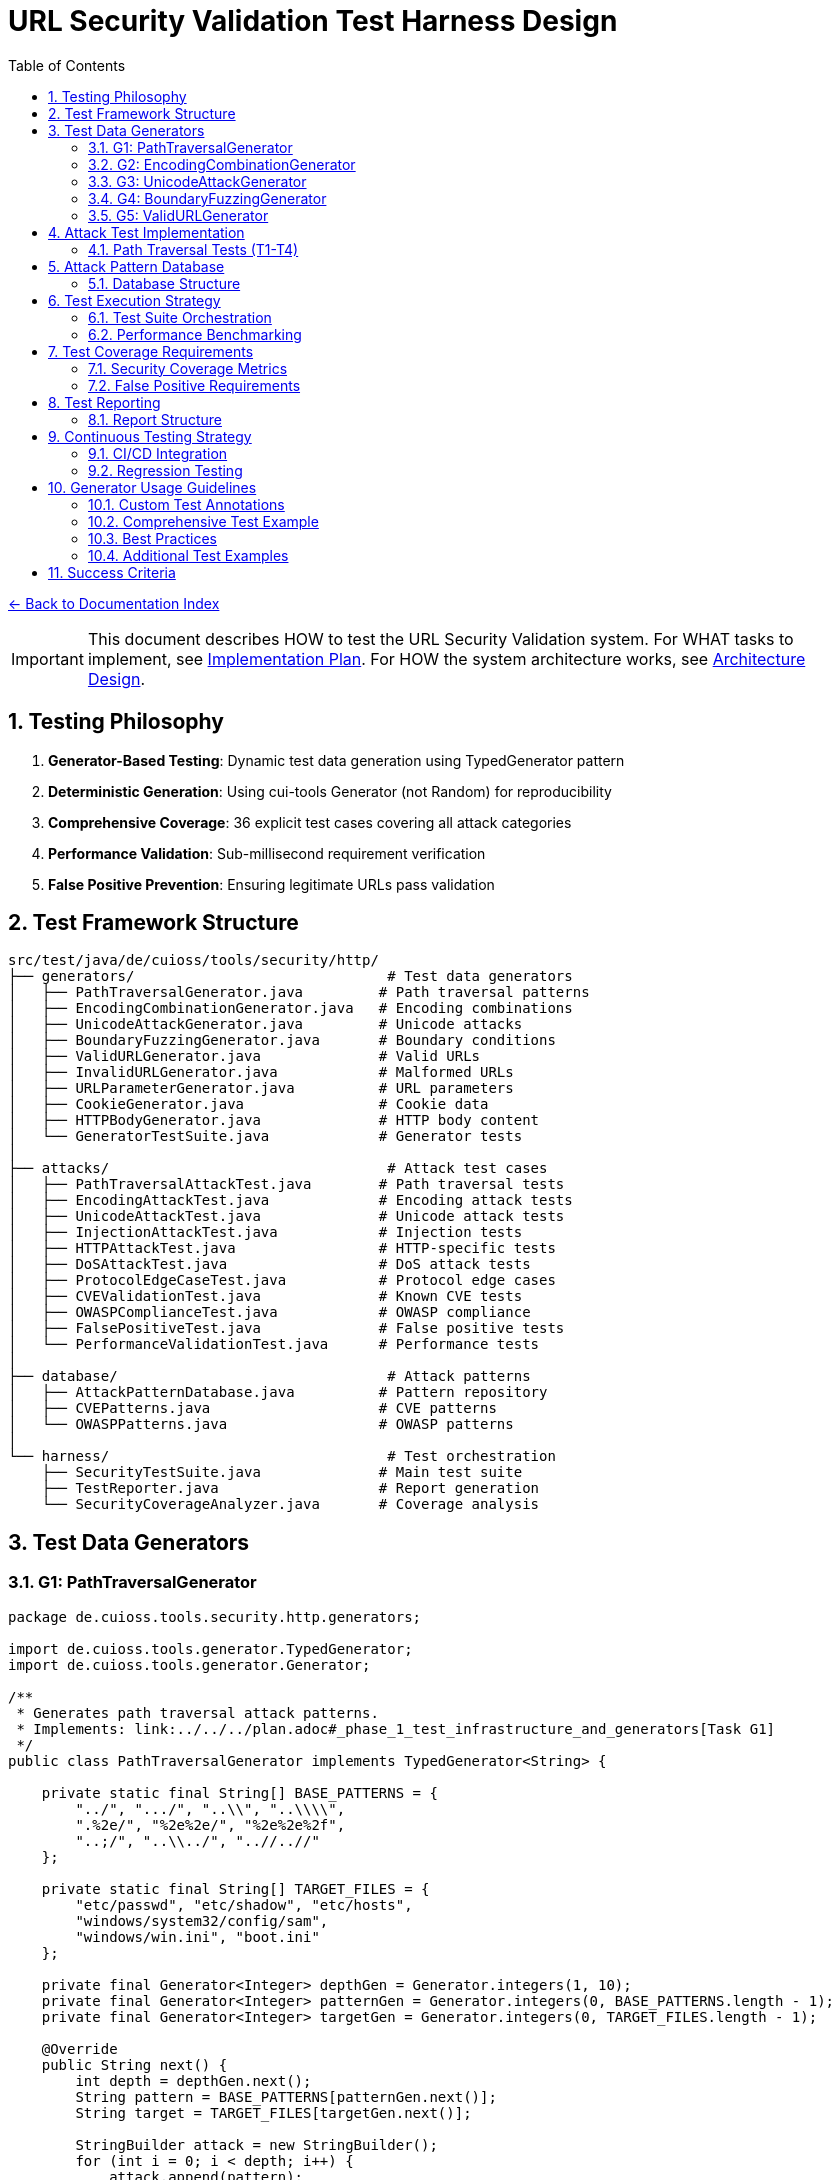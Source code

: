 = URL Security Validation Test Harness Design
:toc: left
:toclevels: 3
:sectnums:
:icons: font

link:README.adoc[← Back to Documentation Index]

[IMPORTANT]
====
This document describes HOW to test the URL Security Validation system.
For WHAT tasks to implement, see link:../../../plan.adoc[Implementation Plan].
For HOW the system architecture works, see link:architecture-design.adoc[Architecture Design].
====

== Testing Philosophy

. **Generator-Based Testing**: Dynamic test data generation using TypedGenerator pattern
. **Deterministic Generation**: Using cui-tools Generator (not Random) for reproducibility
. **Comprehensive Coverage**: 36 explicit test cases covering all attack categories
. **Performance Validation**: Sub-millisecond requirement verification
. **False Positive Prevention**: Ensuring legitimate URLs pass validation

== Test Framework Structure

----
src/test/java/de/cuioss/tools/security/http/
├── generators/                              # Test data generators
│   ├── PathTraversalGenerator.java         # Path traversal patterns
│   ├── EncodingCombinationGenerator.java   # Encoding combinations
│   ├── UnicodeAttackGenerator.java         # Unicode attacks
│   ├── BoundaryFuzzingGenerator.java       # Boundary conditions
│   ├── ValidURLGenerator.java              # Valid URLs
│   ├── InvalidURLGenerator.java            # Malformed URLs
│   ├── URLParameterGenerator.java          # URL parameters
│   ├── CookieGenerator.java                # Cookie data
│   ├── HTTPBodyGenerator.java              # HTTP body content
│   └── GeneratorTestSuite.java             # Generator tests
│
├── attacks/                                 # Attack test cases
│   ├── PathTraversalAttackTest.java        # Path traversal tests
│   ├── EncodingAttackTest.java             # Encoding attack tests
│   ├── UnicodeAttackTest.java              # Unicode attack tests
│   ├── InjectionAttackTest.java            # Injection tests
│   ├── HTTPAttackTest.java                 # HTTP-specific tests
│   ├── DoSAttackTest.java                  # DoS attack tests
│   ├── ProtocolEdgeCaseTest.java           # Protocol edge cases
│   ├── CVEValidationTest.java              # Known CVE tests
│   ├── OWASPComplianceTest.java            # OWASP compliance
│   ├── FalsePositiveTest.java              # False positive tests
│   └── PerformanceValidationTest.java      # Performance tests
│
├── database/                                # Attack patterns
│   ├── AttackPatternDatabase.java          # Pattern repository
│   ├── CVEPatterns.java                    # CVE patterns
│   └── OWASPPatterns.java                  # OWASP patterns
│
└── harness/                                 # Test orchestration
    ├── SecurityTestSuite.java              # Main test suite
    ├── TestReporter.java                   # Report generation
    └── SecurityCoverageAnalyzer.java       # Coverage analysis
----

== Test Data Generators

=== G1: PathTraversalGenerator

[source,java]
----
package de.cuioss.tools.security.http.generators;

import de.cuioss.tools.generator.TypedGenerator;
import de.cuioss.tools.generator.Generator;

/**
 * Generates path traversal attack patterns.
 * Implements: link:../../../plan.adoc#_phase_1_test_infrastructure_and_generators[Task G1]
 */
public class PathTraversalGenerator implements TypedGenerator<String> {
    
    private static final String[] BASE_PATTERNS = {
        "../", ".../", "..\\", "..\\\\",
        ".%2e/", "%2e%2e/", "%2e%2e%2f",
        "..;/", "..\\../", "..//..//"
    };
    
    private static final String[] TARGET_FILES = {
        "etc/passwd", "etc/shadow", "etc/hosts",
        "windows/system32/config/sam",
        "windows/win.ini", "boot.ini"
    };
    
    private final Generator<Integer> depthGen = Generator.integers(1, 10);
    private final Generator<Integer> patternGen = Generator.integers(0, BASE_PATTERNS.length - 1);
    private final Generator<Integer> targetGen = Generator.integers(0, TARGET_FILES.length - 1);
    
    @Override
    public String next() {
        int depth = depthGen.next();
        String pattern = BASE_PATTERNS[patternGen.next()];
        String target = TARGET_FILES[targetGen.next()];
        
        StringBuilder attack = new StringBuilder();
        for (int i = 0; i < depth; i++) {
            attack.append(pattern);
        }
        attack.append(target);
        
        return attack.toString();
    }
    
    @Override
    public Class<String> getType() {
        return String.class;
    }
}
----

=== G2: EncodingCombinationGenerator

[source,java]
----
package de.cuioss.tools.security.http.generators;

/**
 * Generates various encoding combinations for bypass attempts.
 * Implements: link:../../../plan.adoc#_phase_1_test_infrastructure_and_generators[Task G2]
 */
public class EncodingCombinationGenerator implements TypedGenerator<String> {
    
    private final Generator<Integer> encodingLevelGen = Generator.integers(1, 3);
    private final Generator<Boolean> mixedCaseGen = Generator.booleans();
    
    @Override
    public String next() {
        int level = encodingLevelGen.next();
        boolean mixedCase = mixedCaseGen.next();
        
        String base = "../";
        String encoded = base;
        
        // Apply encoding levels
        for (int i = 0; i < level; i++) {
            encoded = urlEncode(encoded);
        }
        
        // Apply mixed case if selected
        if (mixedCase) {
            encoded = applyMixedCase(encoded);
        }
        
        return encoded;
    }
    
    private String urlEncode(String input) {
        // URL encode with %25 for % in multi-level
        return input.replace(".", "%2e")
                   .replace("/", "%2f")
                   .replace("%", "%25");
    }
    
    private String applyMixedCase(String input) {
        // Mix uppercase and lowercase in hex encoding
        return input.replaceAll("%2e", "%2E")
                   .replaceAll("%2f", "%2F");
    }
}
----

=== G3: UnicodeAttackGenerator

[source,java]
----
package de.cuioss.tools.security.http.generators;

/**
 * Generates Unicode-based attack patterns.
 * Implements: link:../../../plan.adoc#_phase_1_test_infrastructure_and_generators[Task G3]
 */
public class UnicodeAttackGenerator implements TypedGenerator<String> {
    
    private static final String[] UNICODE_ATTACKS = {
        "\u002e\u002e\u002f",           // Unicode dots and slash
        "\u2024\u2024\u2215",           // Lookalike characters
        "\u202e",                       // Right-to-left override
        "\u200b",                       // Zero-width space
        "\uFEFF",                       // Zero-width no-break space
        "\u0000"                        // Null character
    };
    
    private final Generator<Integer> attackGen = 
        Generator.integers(0, UNICODE_ATTACKS.length - 1);
    private final Generator<Boolean> combineGen = Generator.booleans();
    
    @Override
    public String next() {
        String attack = UNICODE_ATTACKS[attackGen.next()];
        
        if (combineGen.next()) {
            // Combine with path traversal
            return attack + "../etc/passwd";
        }
        
        return attack;
    }
}
----

=== G4: BoundaryFuzzingGenerator

[source,java]
----
package de.cuioss.tools.security.http.generators;

/**
 * Generates boundary condition test cases.
 * Implements: link:../../../plan.adoc#_phase_1_test_infrastructure_and_generators[Task G4]
 */
public class BoundaryFuzzingGenerator implements TypedGenerator<String> {
    
    private final Generator<Integer> lengthGen = Generator.integers(1000, 10000);
    private final Generator<Integer> nestingGen = Generator.integers(50, 200);
    
    @Override
    public String next() {
        int type = Generator.integers(0, 5).next();
        
        return switch (type) {
            case 0 -> generateLongPath();
            case 1 -> generateDeepNesting();
            case 2 -> generateNullBytes();
            case 3 -> generateControlCharacters();
            case 4 -> generateMixedBoundaryAttacks();
            default -> generateSpecialChars();
        };
    }
    
    private String generateLongPath() {
        int length = lengthGen.next();
        StringBuilder path = new StringBuilder("/");
        while (path.length() < length) {
            path.append("verylongpathsegment/");
        }
        return path.toString();
    }
    
    private String generateDeepNesting() {
        int depth = nestingGen.next();
        StringBuilder path = new StringBuilder();
        for (int i = 0; i < depth; i++) {
            path.append("dir/");
        }
        return path.toString();
    }
    
    private String generateNullBytes() {
        String[] patterns = {
            "/file\u0000.txt",              // Raw null byte
            "/admin%00.php",                // Encoded null byte  
            "../etc/passwd%00.jpg",         // Path traversal with null
            "file.jsp%00.png",              // Extension bypass
            "%00../../etc/shadow"           // Leading null byte
        };
        return patterns[Generator.integers(0, patterns.length - 1).next()];
    }
    
    private String generateControlCharacters() {
        // Various control characters that should be rejected
        String[] controls = {
            "/file\r\n.txt",                // CRLF injection
            "/path\t\tfile",                // Tab characters
            "/dir\b\bfile",                 // Backspace
            "/test\u001Ffile"               // Unit separator
        };
        return controls[Generator.integers(0, controls.length - 1).next()];
    }
    
    private String generateMixedBoundaryAttacks() {
        // Combine multiple boundary issues
        int attack = Generator.integers(0, 3).next();
        return switch (attack) {
            case 0 -> "../".repeat(100) + "etc/passwd";  // Excessive traversal
            case 1 -> "/a".repeat(2000);                  // Near max length
            case 2 -> "/%00" + "../".repeat(10);          // Null + traversal
            default -> "/\u0000/../\u0000/../file";       // Multiple nulls
        };
    }
    
    private String generateSpecialChars() {
        // Other special characters
        String[] specials = {
            "/file|command",                // Pipe character
            "/file;command",                // Semicolon
            "/file`command`",               // Backticks
            "/file$variable",               // Variable expansion
            "/file>output"                  // Redirection
        };
        return specials[Generator.integers(0, specials.length - 1).next()];
    }
}
----

=== G5: ValidURLGenerator

[source,java]
----
package de.cuioss.tools.security.http.generators;

import de.cuioss.tools.security.http.config.UrlSecurityConfig;

/**
 * Generates legitimate URLs that should pass validation.
 * Implements: link:../../../plan.adoc#_phase_1_test_infrastructure_and_generators[Task G5]
 */
public class ValidURLGenerator implements TypedGenerator<String> {
    
    private static final String[] VALID_PATHS = {
        "/api/v1/users",
        "/static/css/style.css",
        "/index.html",
        "/docs/guide.pdf",
        "/search?q=test&limit=10",
        "/products/123/reviews",
        "/admin/dashboard"
    };
    
    private final Generator<Integer> pathGen = 
        Generator.integers(0, VALID_PATHS.length - 1);
    private final Generator<Boolean> paramGen = Generator.booleans();
    
    @Override
    public String next() {
        String path = VALID_PATHS[pathGen.next()];
        
        if (paramGen.next()) {
            // Add valid parameters
            path += "?page=" + Generator.integers(1, 100).next();
            path += "&sort=" + Generator.from("asc", "desc").next();
        }
        
        // Ensure within DEFAULT_MAX_PATH_LENGTH (2048)
        if (path.length() > UrlSecurityConfig.DEFAULT_MAX_PATH_LENGTH) {
            path = path.substring(0, UrlSecurityConfig.DEFAULT_MAX_PATH_LENGTH);
        }
        
        return path;
    }
}
----

== Attack Test Implementation

=== Path Traversal Tests (T1-T4)

[source,java]
----
package de.cuioss.tools.security.http.attacks;

import org.junit.jupiter.api.Test;
import org.junit.jupiter.params.ParameterizedTest;
import org.junit.jupiter.params.provider.Arguments;
import org.junit.jupiter.params.provider.MethodSource;
import de.cuioss.tools.security.http.generators.*;
import static org.junit.jupiter.api.Assertions.*;
import java.util.stream.Stream;

/**
 * Path traversal attack tests using TypedGenerators.
 * Implements: link:../../../plan.adoc#_phase_71_path_traversal_attack_tests[Tasks T1-T4]
 */
public class PathTraversalAttackTest {
    
    private final HttpSecurityValidator validator = createValidator();
    
    @ParameterizedTest(name = "T1: Path traversal [{index}]: {0}")
    @GeneratorsSource(value = GeneratorType.PATH_TRAVERSAL, limit = 100)
    void testBasicPathTraversal_T1(String attack, String generatorType) {
        // T1: Basic path traversal patterns from generator
        UrlSecurityException exception = assertThrows(
            UrlSecurityException.class, 
            () -> validator.execute(attack),
            "Failed to detect path traversal: " + attack
        );
        
        // Verify appropriate failure type
        assertTrue(
            exception.getFailureType() == UrlSecurityFailureType.PATH_TRAVERSAL_DETECTED ||
            exception.getFailureType() == UrlSecurityFailureType.INVALID_CHARACTER,
            "Unexpected failure type: " + exception.getFailureType()
        );
    }
    
    @ParameterizedTest(name = "T2: Encoded [{index}]: {0}")
    @GeneratorsSource(value = GeneratorType.ENCODING, limit = 100)
    void testEncodedPathTraversal_T2(String encoded, String generatorType) {
        // T2: URL-encoded path traversal - caught early at character validation
        UrlSecurityException exception = assertThrows(
            UrlSecurityException.class, 
            () -> validator.execute(encoded)
        );
        
        // Should be caught at character validation or as encoding issue
        assertTrue(
            exception.getFailureType() == UrlSecurityFailureType.INVALID_ENCODING ||
            exception.getFailureType() == UrlSecurityFailureType.DOUBLE_ENCODING ||
            exception.getFailureType() == UrlSecurityFailureType.PATH_TRAVERSAL_DETECTED
        );
    }
    
    @ParameterizedTest(name = "T3: Unicode [{index}]: {0}")
    @GeneratorsSource(value = GeneratorType.UNICODE, limit = 100)
    void testUnicodePathTraversal_T3(String unicode, String generatorType) {
        // T3: Unicode-based path traversal
        UrlSecurityException exception = assertThrows(
            UrlSecurityException.class, 
            () -> validator.execute(unicode)
        );
        
        // Should detect unicode attacks
        assertTrue(
            exception.getFailureType() == UrlSecurityFailureType.INVALID_CHARACTER ||
            exception.getFailureType() == UrlSecurityFailureType.UNICODE_NORMALIZATION_CHANGED ||
            exception.getFailureType() == UrlSecurityFailureType.PATH_TRAVERSAL_DETECTED
        );
    }
    
    @ParameterizedTest(name = "T4: Null byte/Boundary [{index}]: {0}")
    @GeneratorsSource(value = GeneratorType.BOUNDARY, limit = 50)
    void testNullBytePathTraversal_T4(String nullByteAttack, String generatorType) {
        // T4: Null byte injection and boundary conditions
        // BoundaryFuzzingGenerator includes null byte patterns
        UrlSecurityException exception = assertThrows(
            UrlSecurityException.class, 
            () -> validator.execute(nullByteAttack)
        );
        
        // Must be caught as appropriate security issue
        assertTrue(
            exception.getFailureType() == UrlSecurityFailureType.NULL_BYTE_INJECTION ||
            exception.getFailureType() == UrlSecurityFailureType.PATH_TOO_LONG ||
            exception.getFailureType() == UrlSecurityFailureType.EXCESSIVE_NESTING ||
            exception.getFailureType() == UrlSecurityFailureType.INVALID_CHARACTER,
            "Unexpected failure for boundary test: " + exception.getFailureType()
        );
    }
}
----

== Attack Pattern Database

=== Database Structure

[source,java]
----
package de.cuioss.tools.security.http.database;

/**
 * Central repository of attack patterns.
 * Implements: link:../../../plan.adoc#_phase_712_integration_tasks[Task I2]
 */
public class AttackPatternDatabase {
    
    private final Map<String, AttackPattern> patterns = new HashMap<>();
    
    public record AttackPattern(
        String id,
        String name,
        String pattern,
        AttackCategory category,
        String cveReference,
        String owaspReference,
        String description,
        boolean shouldBlock,
        String justification
    ) {}
    
    public enum AttackCategory {
        PATH_TRAVERSAL,
        ENCODING_BYPASS,
        UNICODE_ATTACK,
        INJECTION,
        HTTP_SMUGGLING,
        DOS_ATTACK,
        PROTOCOL_ABUSE
    }
    
    public AttackPatternDatabase() {
        loadCVEPatterns();
        loadOWASPPatterns();
        loadModSecurityPatterns();
    }
    
    private void loadCVEPatterns() {
        // CVE-2021-41773: Apache path traversal
        patterns.put("CVE-2021-41773", new AttackPattern(
            "CVE-2021-41773",
            "Apache Path Traversal",
            "/.%2e/",
            AttackCategory.PATH_TRAVERSAL,
            "https://cve.mitre.org/cgi-bin/cvename.cgi?name=CVE-2021-41773",
            "CWE-22",
            "Apache HTTP Server 2.4.49 path traversal",
            true,
            "Known critical vulnerability allowing directory traversal"
        ));
        
        // CVE-2021-42013: Apache double encoding
        patterns.put("CVE-2021-42013", new AttackPattern(
            "CVE-2021-42013",
            "Apache Double Encoding",
            "%%32%65",
            AttackCategory.ENCODING_BYPASS,
            "https://cve.mitre.org/cgi-bin/cvename.cgi?name=CVE-2021-42013",
            "CWE-22",
            "Apache HTTP Server double encoding bypass",
            true,
            "Double encoding bypass of CVE-2021-41773 fix"
        ));
        
        // More CVE patterns loaded from database...
    }
}
----

== Test Execution Strategy

=== Test Suite Orchestration

[source,java]
----
package de.cuioss.tools.security.http.harness;

import org.junit.platform.suite.api.Suite;
import org.junit.platform.suite.api.SelectPackages;

/**
 * Main security test suite orchestrator.
 * Implements: link:../../../plan.adoc#_phase_712_integration_tasks[Task I1]
 */
@Suite
@SelectPackages({
    "de.cuioss.tools.security.http.attacks",
    "de.cuioss.tools.security.http.generators"
})
public class SecurityTestSuite {
    
    @BeforeAll
    static void setupTestEnvironment() {
        // Initialize attack pattern database
        AttackPatternDatabase database = new AttackPatternDatabase();
        
        // Configure test reporting
        TestReporter reporter = new TestReporter();
        
        // Set performance baselines
        PerformanceBaseline.set(1.0); // 1ms threshold
    }
    
    @AfterAll
    static void generateTestReport() {
        // Generate comprehensive test report
        TestReport report = reporter.generateReport();
        
        // Export results in multiple formats
        reporter.generateHTMLReport(report);
        reporter.generateJSONReport(report);
        reporter.generateJUnitXML(report);
    }
}
----

=== Performance Benchmarking

[source,java]
----
package de.cuioss.tools.security.http.attacks;

import org.openjdk.jmh.annotations.*;
import java.util.concurrent.TimeUnit;

/**
 * Performance validation benchmarks.
 * Implements: link:../../../plan.adoc#_phase_711_performance_validation_tests[Tasks T34-T36]
 */
@BenchmarkMode(Mode.AverageTime)
@OutputTimeUnit(TimeUnit.MICROSECONDS)
@State(Scope.Benchmark)
public class PerformanceValidationBenchmark {
    
    private HttpSecurityValidator validator;
    private PathTraversalGenerator attackGen;
    private ValidURLGenerator validGen;
    
    @Setup
    public void setup() {
        validator = new URLPathValidationPipeline(
            UrlSecurityConfig.builder().build(),
            new SecurityEventCounter()
        );
        attackGen = new PathTraversalGenerator();
        validGen = new ValidURLGenerator();
    }
    
    @Benchmark
    public void benchmarkNormalLoad_T34() {
        // T34: Verify <1ms for typical inputs
        String valid = validGen.next();
        try {
            validator.execute(valid);
        } catch (UrlSecurityException e) {
            // Should not happen for valid URLs
        }
    }
    
    @Benchmark
    public void benchmarkAttackPayload_T35() {
        // T35: Verify <1ms even with attacks
        String attack = attackGen.next();
        try {
            validator.execute(attack);
        } catch (UrlSecurityException e) {
            // Expected for attacks
        }
    }
}
----

== Test Coverage Requirements

=== Security Coverage Metrics

1. **Attack Pattern Coverage**: 100% of patterns in AttackPatternDatabase
2. **CVE Coverage**: All relevant CVEs from 2020-2024
3. **OWASP Coverage**: Complete OWASP Top 10 2021
4. **Encoding Coverage**: All encoding combinations up to 3 levels
5. **Unicode Coverage**: All Unicode normalization forms (NFC, NFD, NFKC, NFKD)
6. **Performance Coverage**: 95th percentile <1ms

=== False Positive Requirements

- Maximum 0.1% false positive rate on legitimate URLs
- All RFC 3986 compliant URLs must pass
- International domain names must be supported
- Valid relative paths must work correctly

== Test Reporting

=== Report Structure

[source,java]
----
package de.cuioss.tools.security.http.harness;

/**
 * Comprehensive test report generator.
 */
public class TestReporter {
    
    public record TestReport(
        Instant timestamp,
        int totalTests,
        int passed,
        int failed,
        Map<AttackCategory, CategoryResult> categoryResults,
        List<PerformanceMetric> performanceMetrics,
        List<FalsePositive> falsePositives,
        double securityScore
    ) {}
    
    public void generateHTMLReport(TestReport report) {
        // Generate visual HTML report with charts
        // Include attack coverage heatmap
        // Show performance distribution graphs
    }
    
    public void generateJSONReport(TestReport report) {
        // Generate machine-readable JSON report
        // Include all metrics for CI/CD integration
    }
    
    public void generateJUnitXML(TestReport report) {
        // Generate JUnit XML for CI/CD tools
        // Compatible with Jenkins, GitLab CI, etc.
    }
}
----

== Continuous Testing Strategy

=== CI/CD Integration

1. **Pre-commit**: Run quick smoke tests (T1, T5, T11, T34)
2. **Pull Request**: Run full test suite (T1-T36)
3. **Nightly**: Run extended fuzzing with all generators
4. **Release**: Full security audit with performance benchmarks

=== Regression Testing

- Maintain test case for every security issue found
- Add new CVE patterns as they are discovered
- Update OWASP patterns with each OWASP update
- Performance regression detection (<5% degradation threshold)

== Generator Usage Guidelines

=== Custom Test Annotations

[source,java]
----
package de.cuioss.tools.security.http.testing;

import org.junit.jupiter.params.provider.ArgumentsSource;
import java.lang.annotation.*;

/**
 * Custom annotation for generator-based tests.
 * Automatically provides test data from all security generators.
 */
@Target({ElementType.METHOD})
@Retention(RetentionPolicy.RUNTIME)
@ArgumentsSource(GeneratorsArgumentsProvider.class)
@Documented
public @interface GeneratorsSource {
    /**
     * Which generator types to use
     */
    GeneratorType[] value() default {
        GeneratorType.PATH_TRAVERSAL,
        GeneratorType.ENCODING,
        GeneratorType.UNICODE,
        GeneratorType.BOUNDARY
    };
    
    /**
     * Number of test cases to generate per generator
     */
    int limit() default 100;
}

public enum GeneratorType {
    PATH_TRAVERSAL,
    ENCODING,
    UNICODE,
    BOUNDARY,
    VALID_URL,
    INVALID_URL,
    URL_PARAMETER,
    COOKIE,
    HTTP_BODY
}

/**
 * ArgumentsProvider for @GeneratorsSource annotation.
 */
public class GeneratorsArgumentsProvider implements ArgumentsProvider {
    @Override
    public Stream<? extends Arguments> provideArguments(ExtensionContext context) {
        GeneratorsSource annotation = context.getRequiredTestMethod()
            .getAnnotation(GeneratorsSource.class);
        
        List<Stream<Arguments>> streams = new ArrayList<>();
        
        for (GeneratorType type : annotation.value()) {
            TypedGenerator<String> generator = createGenerator(type);
            Stream<Arguments> stream = Stream.generate(() -> 
                Arguments.of(generator.next(), type.name())
            ).limit(annotation.limit());
            streams.add(stream);
        }
        
        // Combine all streams
        return streams.stream().flatMap(Function.identity());
    }
    
    private TypedGenerator<String> createGenerator(GeneratorType type) {
        return switch (type) {
            case PATH_TRAVERSAL -> new PathTraversalGenerator();
            case ENCODING -> new EncodingCombinationGenerator();
            case UNICODE -> new UnicodeAttackGenerator();
            case BOUNDARY -> new BoundaryFuzzingGenerator();
            case VALID_URL -> new ValidURLGenerator();
            case INVALID_URL -> new InvalidURLGenerator();
            case URL_PARAMETER -> new URLParameterGenerator();
            case COOKIE -> new CookieGenerator();
            case HTTP_BODY -> new HTTPBodyGenerator();
        };
    }
}
----

=== Comprehensive Test Example

[source,java]
----
package de.cuioss.tools.security.http.attacks;

/**
 * Comprehensive security test using all generators.
 */
public class ComprehensiveSecurityTest {
    
    private final HttpSecurityValidator pathValidator = createPathValidator();
    private final HttpSecurityValidator paramValidator = createParameterValidator();
    private final HttpSecurityValidator headerValidator = createHeaderValidator();
    
    @ParameterizedTest(name = "Attack detection [{index}]: {1}")
    @GeneratorsSource(value = {
        GeneratorType.PATH_TRAVERSAL,
        GeneratorType.ENCODING,
        GeneratorType.UNICODE,
        GeneratorType.BOUNDARY
    }, limit = 200)
    void testAllAttackPatterns(String attack, String generatorType) {
        // All attack patterns should be blocked
        UrlSecurityException exception = assertThrows(
            UrlSecurityException.class,
            () -> pathValidator.execute(attack),
            "Failed to detect attack from " + generatorType + ": " + attack
        );
        
        // Log failure type for analysis
        logger.debug("Detected {} for {} attack: {}", 
            exception.getFailureType(), generatorType, attack);
    }
    
    @ParameterizedTest(name = "Valid URL [{index}]")
    @GeneratorsSource(value = {GeneratorType.VALID_URL}, limit = 500)
    void testValidURLs(String validUrl, String generatorType) {
        // Valid URLs should pass without exception
        String result = assertDoesNotThrow(
            () -> pathValidator.execute(validUrl),
            "False positive for valid URL: " + validUrl
        );
        
        assertNotNull(result);
        // Result might be normalized but should still be valid
        assertTrue(isValidPath(result));
    }
    
    @ParameterizedTest(name = "Parameter validation [{index}]")
    @GeneratorsSource(value = GeneratorType.URL_PARAMETER, limit = 200)
    void testParameterValidation(String paramValue, String generatorType) {
        // Test parameter-specific validation
        // URLParameterGenerator creates both attack and valid parameters
        try {
            String result = paramValidator.execute(paramValue);
            // Valid parameter passed
            assertNotNull(result);
        } catch (UrlSecurityException e) {
            // Attack parameter detected - verify it's a known attack type
            assertTrue(
                e.getFailureType() == UrlSecurityFailureType.INVALID_CHARACTER ||
                e.getFailureType() == UrlSecurityFailureType.INVALID_ENCODING ||
                e.getFailureType() == UrlSecurityFailureType.PATH_TRAVERSAL_DETECTED ||
                e.getFailureType() == UrlSecurityFailureType.SUSPICIOUS_PATTERN
            );
        }
    }
    
    @ParameterizedTest(name = "Boundary fuzzing [{index}]")
    @GeneratorsSource(value = {GeneratorType.BOUNDARY}, limit = 100)
    void testBoundaryConditions(String boundary, String generatorType) {
        // Boundary conditions should be handled gracefully
        try {
            pathValidator.execute(boundary);
            // If it passes, verify length constraints
            assertTrue(boundary.length() <= UrlSecurityConfig.DEFAULT_MAX_PATH_LENGTH);
        } catch (UrlSecurityException e) {
            // Expected for oversized or malformed inputs
            assertTrue(
                e.getFailureType() == UrlSecurityFailureType.PATH_TOO_LONG ||
                e.getFailureType() == UrlSecurityFailureType.EXCESSIVE_NESTING ||
                e.getFailureType() == UrlSecurityFailureType.INVALID_CHARACTER
            );
        }
    }
    
    @Test
    void testGeneratorCoverage() {
        // Verify all generators produce unique patterns
        Set<String> uniquePatterns = new HashSet<>();
        PathTraversalGenerator gen = new PathTraversalGenerator();
        
        for (int i = 0; i < 1000; i++) {
            uniquePatterns.add(gen.next());
        }
        
        // Should generate many unique patterns
        assertTrue(uniquePatterns.size() > 500, 
            "Generator should produce diverse patterns");
    }
}
----

=== Best Practices

1. **Always use TypedGenerator interface** - Ensures type safety
2. **Use Generator class, never Random** - Maintains determinism  
3. **Respect configuration limits** - Check DEFAULT_* constants
4. **Document attack sources** - Include CVE/OWASP references
5. **Test generators themselves** - Task G10 validates all generators
6. **Use @GeneratorsSource** - For comprehensive parameterized testing
7. **Combine generators** - Test interaction between different attack types
8. **Track failure types** - Ensure attacks are caught for the right reasons

=== Additional Test Examples

[source,java]
----
/**
 * False positive prevention tests.
 * Implements: link:../../../plan.adoc#_phase_710_false_positive_prevention_tests[Tasks T31-T33]
 */
public class FalsePositiveTest {
    
    private final HttpSecurityValidator validator = createValidator();
    
    @ParameterizedTest(name = "Valid URLs should pass [{index}]: {0}")
    @GeneratorsSource(value = GeneratorType.VALID_URL, limit = 500)
    void testValidURLsNoFalsePositives(String validUrl, String generatorType) {
        // T31: Legitimate paths should pass validation
        String result = assertDoesNotThrow(
            () -> validator.execute(validUrl),
            "False positive on valid URL: " + validUrl
        );
        
        // Result should be non-null and potentially normalized
        assertNotNull(result);
    }
    
    @ParameterizedTest(name = "Invalid URLs should fail [{index}]: {0}")
    @GeneratorsSource(value = GeneratorType.INVALID_URL, limit = 200)
    void testInvalidURLsDetected(String invalidUrl, String generatorType) {
        // T32: Malformed URLs should be rejected
        assertThrows(
            UrlSecurityException.class,
            () -> validator.execute(invalidUrl),
            "Failed to detect invalid URL: " + invalidUrl
        );
    }
}

/**
 * Performance validation tests.
 * Implements: link:../../../plan.adoc#_phase_711_performance_validation_tests[Tasks T34-T36]
 */
public class PerformanceValidationTest {
    
    private final HttpSecurityValidator validator = createValidator();
    
    @ParameterizedTest(name = "Performance test [{index}]")
    @GeneratorsSource(value = {
        GeneratorType.VALID_URL,
        GeneratorType.PATH_TRAVERSAL,
        GeneratorType.ENCODING
    }, limit = 1000)
    void testPerformanceUnderLoad_T34(String input, String generatorType) {
        // T34-T36: Verify <1ms performance requirement
        long startTime = System.nanoTime();
        
        try {
            validator.execute(input);
        } catch (UrlSecurityException e) {
            // Expected for attack inputs
        }
        
        long duration = System.nanoTime() - startTime;
        long durationMs = duration / 1_000_000;
        
        // Must complete within 1ms
        assertTrue(durationMs < 1, 
            "Validation took " + durationMs + "ms for " + generatorType);
    }
}

/**
 * Cookie and HTTP body validation tests.
 */
public class HTTPDataValidationTest {
    
    private final HttpSecurityValidator cookieValidator = createCookieValidator();
    private final HttpSecurityValidator bodyValidator = createBodyValidator();
    
    @ParameterizedTest(name = "Cookie validation [{index}]")
    @GeneratorsSource(value = GeneratorType.COOKIE, limit = 100)
    void testCookieValidation(String cookieValue, String generatorType) {
        // CookieGenerator creates both valid and attack cookies
        try {
            String result = cookieValidator.execute(cookieValue);
            // Valid cookie
            assertNotNull(result);
        } catch (UrlSecurityException e) {
            // Attack cookie detected
            assertNotNull(e.getFailureType());
        }
    }
    
    @ParameterizedTest(name = "HTTP body validation [{index}]")
    @GeneratorsSource(value = GeneratorType.HTTP_BODY, limit = 100)
    void testHTTPBodyValidation(String bodyContent, String generatorType) {
        // HTTPBodyGenerator creates various body content types
        try {
            String result = bodyValidator.execute(bodyContent);
            // Valid body content
            assertNotNull(result);
        } catch (UrlSecurityException e) {
            // Malicious body content detected
            assertNotNull(e.getFailureType());
        }
    }
}

/**
 * Combined attack tests using multiple generators.
 */
public class CombinedAttackTest {
    
    private final HttpSecurityValidator validator = createValidator();
    
    @ParameterizedTest(name = "Combined attacks [{index}]: {1}")
    @GeneratorsSource(value = {
        GeneratorType.PATH_TRAVERSAL,
        GeneratorType.ENCODING,
        GeneratorType.UNICODE,
        GeneratorType.BOUNDARY
    }, limit = 50)  // 50 each = 200 total tests
    void testAllAttackTypes(String attack, String generatorType) {
        // Test that all attack types are properly detected
        UrlSecurityException exception = assertThrows(
            UrlSecurityException.class,
            () -> validator.execute(attack),
            "Failed to detect " + generatorType + " attack: " + attack
        );
        
        // Track which failure types are triggered by which generators
        logger.info("Generator: {} -> FailureType: {}", 
            generatorType, exception.getFailureType());
    }
    
    @ParameterizedTest(name = "Mixed valid/invalid [{index}]: {1}")
    @GeneratorsSource(value = {
        GeneratorType.VALID_URL,
        GeneratorType.INVALID_URL,
        GeneratorType.PATH_TRAVERSAL
    }, limit = 33)  // ~100 total tests mixed
    void testMixedInputs(String input, String generatorType) {
        // Test mix of valid and invalid inputs
        boolean isValid = generatorType.equals("VALID_URL");
        
        if (isValid) {
            assertDoesNotThrow(() -> validator.execute(input));
        } else {
            assertThrows(UrlSecurityException.class, 
                () -> validator.execute(input));
        }
    }
}
----

== Success Criteria

The test harness achieves success when:

1. ✅ All 10 generators (G1-G10) implemented and tested
2. ✅ All 36 test cases (T1-T36) passing
3. ✅ 100% of known CVE patterns blocked
4. ✅ OWASP Top 10 compliance achieved
5. ✅ <1ms performance for 95% of validations
6. ✅ <0.1% false positive rate
7. ✅ Zero false negatives for known attacks
8. ✅ CI/CD integration complete
9. ✅ Comprehensive reporting available